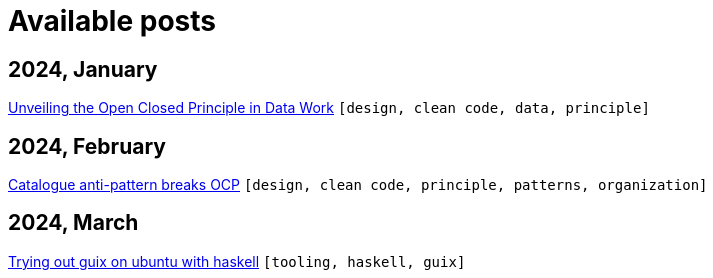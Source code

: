 :nofooter:
:source-highlighter: rouge
:rouge-style: monokai
= Available posts

== 2024, January

xref:./posts/2023-01-02-ocp.adoc[Unveiling the Open Closed Principle in Data Work] `[design, clean code, data, principle]`

== 2024, February

xref:./posts/2024-02-04-ocp-anti-pattern.adoc[Catalogue anti-pattern breaks OCP] `[design, clean code, principle, patterns, organization]`

== 2024, March

xref:./posts/2024-03-08-guix-haskell.adoc[Trying out guix on ubuntu with haskell] `[tooling, haskell, guix]`

